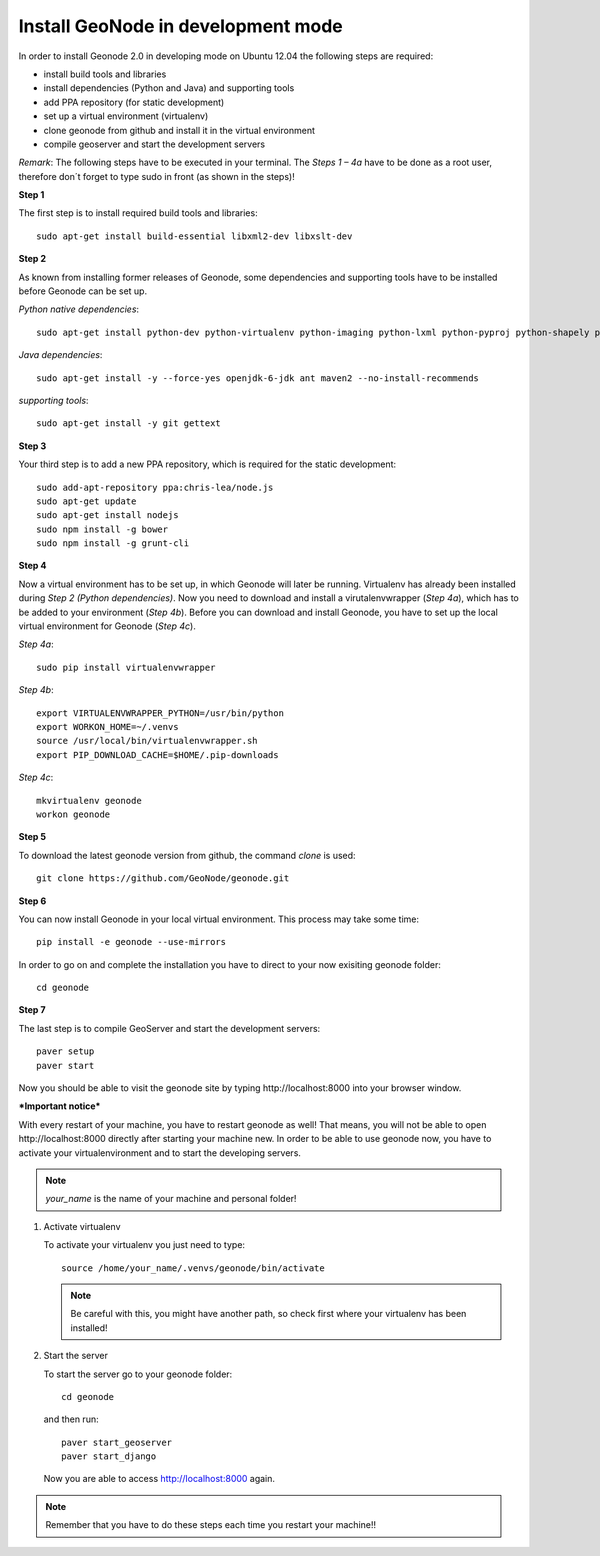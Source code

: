 Install GeoNode in development mode
===================================


In order to install Geonode 2.0 in developing mode on Ubuntu 12.04 the following steps are required:

* install build tools and libraries
* install dependencies (Python and Java) and supporting tools
* add PPA repository (for static development)
* set up a virtual environment (virtualenv)
* clone geonode from github and install it in the virtual environment
* compile geoserver and start the development servers 

*Remark*: The following steps have to be executed in your terminal. The *Steps 1 – 4a* have to be done as a root user, therefore don´t forget to type sudo in front (as shown in the steps)!

**Step 1**

The first step is to install required build tools and libraries::

    sudo apt-get install build-essential libxml2-dev libxslt-dev

**Step 2**

As known from installing former releases of Geonode, some dependencies and supporting tools have to be installed before Geonode can be set up.

*Python native dependencies*::

    sudo apt-get install python-dev python-virtualenv python-imaging python-lxml python-pyproj python-shapely python-nose python-httplib2

*Java dependencies*::

    sudo apt-get install -y --force-yes openjdk-6-jdk ant maven2 --no-install-recommends

*supporting tools*::

    sudo apt-get install -y git gettext

**Step 3**

Your third step is to add a new PPA repository, which is required for the static development::

    sudo add-apt-repository ppa:chris-lea/node.js
    sudo apt-get update
    sudo apt-get install nodejs
    sudo npm install -g bower
    sudo npm install -g grunt-cli

**Step 4** 

Now a virtual environment has to be set up, in which Geonode will later be running. Virtualenv has already been installed during *Step 2 (Python dependencies)*. Now you need to download and install a virutalenvwrapper (*Step 4a*), which has to be added to your environment (*Step 4b*). Before you can download and install Geonode, you have to set up the local virtual environment for Geonode (*Step 4c*).

*Step 4a*::

    sudo pip install virtualenvwrapper

*Step 4b*::

    export VIRTUALENVWRAPPER_PYTHON=/usr/bin/python
    export WORKON_HOME=~/.venvs
    source /usr/local/bin/virtualenvwrapper.sh
    export PIP_DOWNLOAD_CACHE=$HOME/.pip-downloads

*Step 4c*::

        mkvirtualenv geonode
        workon geonode

**Step 5**

To download the latest geonode version from github, the command *clone* is used::

    git clone https://github.com/GeoNode/geonode.git

**Step 6**

You can now install Geonode in your local virtual environment. This process may take some time::

    pip install -e geonode --use-mirrors

In order to go on and complete the installation you have to direct to your now exisiting geonode folder::

    cd geonode

**Step 7**

The last step is to compile GeoServer and start the development servers::

    paver setup
    paver start

Now you should be able to visit the geonode site by typing ​http://localhost:8000 into your browser window.


***Important notice***

With every restart of your machine, you have to restart geonode as well! That means, you will not be able to open ​http://localhost:8000 directly after starting your machine new. In order to be able to use geonode now, you have to activate your virtualenvironment and to start the developing servers. 

.. note:: *your_name* is the name of your machine and personal folder!

#. Activate virtualenv
 
   To activate your virtualenv you just need to type::
   
       source /home/your_name/.venvs/geonode/bin/activate

   .. note:: Be careful with this, you might have another path, so check first where your virtualenv has been installed!


#. Start the server
  
   To start the server go to your geonode folder::
   
       cd geonode
   
   and then run::
   
       paver start_geoserver
       paver start_django

   Now you are able to access http://localhost:8000 again.

.. note:: Remember that you have to do these steps each time you restart your machine!!

